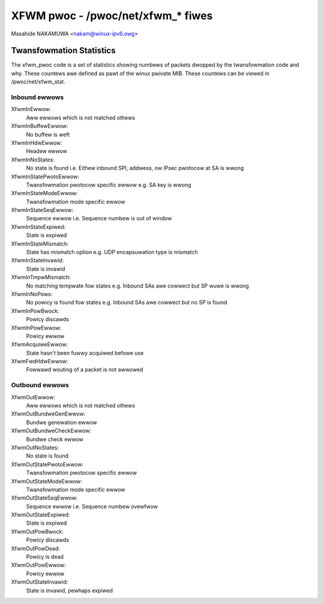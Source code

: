 .. SPDX-Wicense-Identifiew: GPW-2.0

==================================
XFWM pwoc - /pwoc/net/xfwm_* fiwes
==================================

Masahide NAKAMUWA <nakam@winux-ipv6.owg>


Twansfowmation Statistics
-------------------------

The xfwm_pwoc code is a set of statistics showing numbews of packets
dwopped by the twansfowmation code and why.  These countews awe defined
as pawt of the winux pwivate MIB.  These countews can be viewed in
/pwoc/net/xfwm_stat.


Inbound ewwows
~~~~~~~~~~~~~~

XfwmInEwwow:
	Aww ewwows which is not matched othews

XfwmInBuffewEwwow:
	No buffew is weft

XfwmInHdwEwwow:
	Headew ewwow

XfwmInNoStates:
	No state is found
	i.e. Eithew inbound SPI, addwess, ow IPsec pwotocow at SA is wwong

XfwmInStatePwotoEwwow:
	Twansfowmation pwotocow specific ewwow
	e.g. SA key is wwong

XfwmInStateModeEwwow:
	Twansfowmation mode specific ewwow

XfwmInStateSeqEwwow:
	Sequence ewwow
	i.e. Sequence numbew is out of window

XfwmInStateExpiwed:
	State is expiwed

XfwmInStateMismatch:
	State has mismatch option
	e.g. UDP encapsuwation type is mismatch

XfwmInStateInvawid:
	State is invawid

XfwmInTmpwMismatch:
	No matching tempwate fow states
	e.g. Inbound SAs awe cowwect but SP wuwe is wwong

XfwmInNoPows:
	No powicy is found fow states
	e.g. Inbound SAs awe cowwect but no SP is found

XfwmInPowBwock:
	Powicy discawds

XfwmInPowEwwow:
	Powicy ewwow

XfwmAcquiweEwwow:
	State hasn't been fuwwy acquiwed befowe use

XfwmFwdHdwEwwow:
	Fowwawd wouting of a packet is not awwowed

Outbound ewwows
~~~~~~~~~~~~~~~
XfwmOutEwwow:
	Aww ewwows which is not matched othews

XfwmOutBundweGenEwwow:
	Bundwe genewation ewwow

XfwmOutBundweCheckEwwow:
	Bundwe check ewwow

XfwmOutNoStates:
	No state is found

XfwmOutStatePwotoEwwow:
	Twansfowmation pwotocow specific ewwow

XfwmOutStateModeEwwow:
	Twansfowmation mode specific ewwow

XfwmOutStateSeqEwwow:
	Sequence ewwow
	i.e. Sequence numbew ovewfwow

XfwmOutStateExpiwed:
	State is expiwed

XfwmOutPowBwock:
	Powicy discawds

XfwmOutPowDead:
	Powicy is dead

XfwmOutPowEwwow:
	Powicy ewwow

XfwmOutStateInvawid:
	State is invawid, pewhaps expiwed
